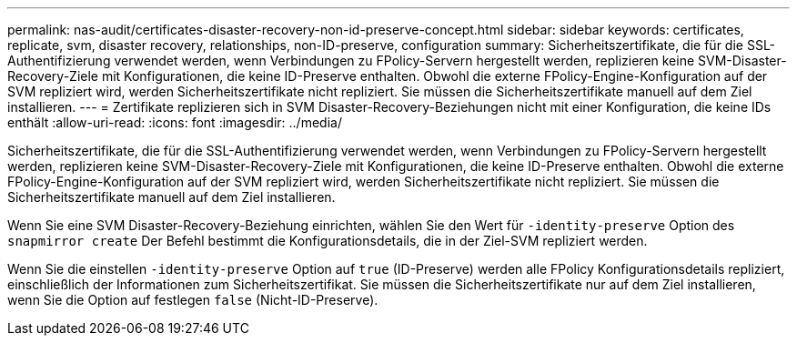 ---
permalink: nas-audit/certificates-disaster-recovery-non-id-preserve-concept.html 
sidebar: sidebar 
keywords: certificates, replicate, svm, disaster recovery, relationships, non-ID-preserve, configuration 
summary: Sicherheitszertifikate, die für die SSL-Authentifizierung verwendet werden, wenn Verbindungen zu FPolicy-Servern hergestellt werden, replizieren keine SVM-Disaster-Recovery-Ziele mit Konfigurationen, die keine ID-Preserve enthalten. Obwohl die externe FPolicy-Engine-Konfiguration auf der SVM repliziert wird, werden Sicherheitszertifikate nicht repliziert. Sie müssen die Sicherheitszertifikate manuell auf dem Ziel installieren. 
---
= Zertifikate replizieren sich in SVM Disaster-Recovery-Beziehungen nicht mit einer Konfiguration, die keine IDs enthält
:allow-uri-read: 
:icons: font
:imagesdir: ../media/


[role="lead"]
Sicherheitszertifikate, die für die SSL-Authentifizierung verwendet werden, wenn Verbindungen zu FPolicy-Servern hergestellt werden, replizieren keine SVM-Disaster-Recovery-Ziele mit Konfigurationen, die keine ID-Preserve enthalten. Obwohl die externe FPolicy-Engine-Konfiguration auf der SVM repliziert wird, werden Sicherheitszertifikate nicht repliziert. Sie müssen die Sicherheitszertifikate manuell auf dem Ziel installieren.

Wenn Sie eine SVM Disaster-Recovery-Beziehung einrichten, wählen Sie den Wert für `-identity-preserve` Option des `snapmirror create` Der Befehl bestimmt die Konfigurationsdetails, die in der Ziel-SVM repliziert werden.

Wenn Sie die einstellen `-identity-preserve` Option auf `true` (ID-Preserve) werden alle FPolicy Konfigurationsdetails repliziert, einschließlich der Informationen zum Sicherheitszertifikat. Sie müssen die Sicherheitszertifikate nur auf dem Ziel installieren, wenn Sie die Option auf festlegen `false` (Nicht-ID-Preserve).

